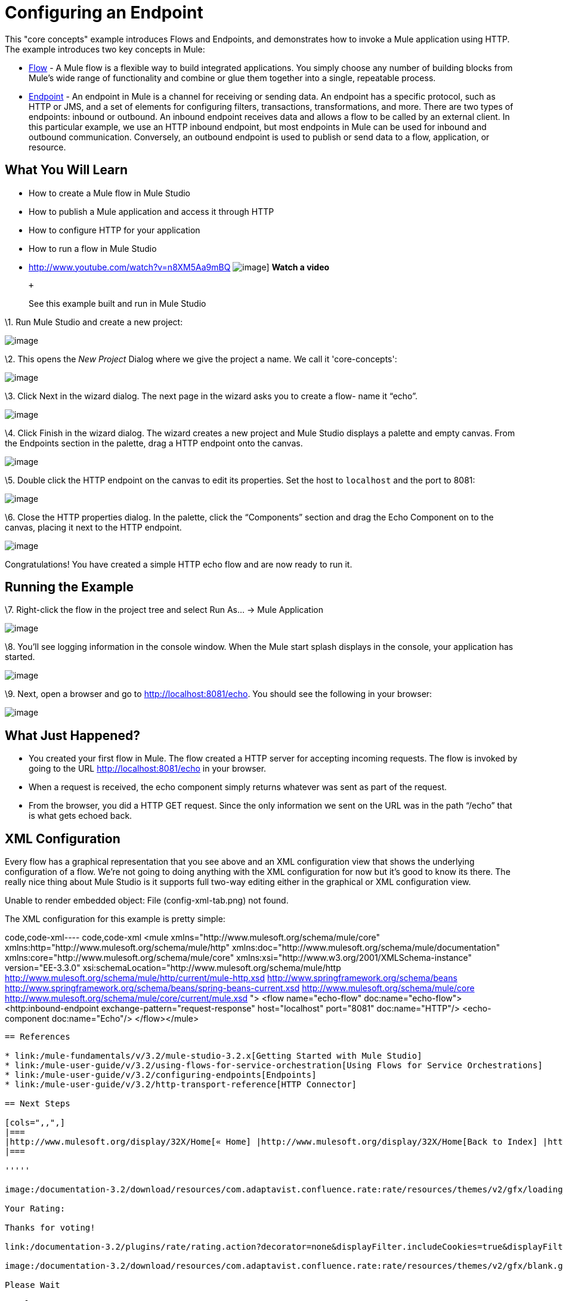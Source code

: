= Configuring an Endpoint

This "core concepts" example introduces Flows and Endpoints, and demonstrates how to invoke a Mule application using HTTP. The example introduces two key concepts in Mule:

* link:/mule-user-guide/v/3.2/using-flows-for-service-orchestration[Flow] - A Mule flow is a flexible way to build integrated applications. You simply choose any number of building blocks from Mule's wide range of functionality and combine or glue them together into a single, repeatable process.

* link:/mule-user-guide/v/3.2/configuring-endpoints[Endpoint] - An endpoint in Mule is a channel for receiving or sending data. An endpoint has a specific protocol, such as HTTP or JMS, and a set of elements for configuring filters, transactions, transformations, and more. There are two types of endpoints: inbound or outbound. An inbound endpoint receives data and allows a flow to be called by an external client. In this particular example, we use an HTTP inbound endpoint, but most endpoints in Mule can be used for inbound and outbound communication. Conversely, an outbound endpoint is used to publish or send data to a flow, application, or resource.

== What You Will Learn

* How to create a Mule flow in Mule Studio
* How to publish a Mule application and access it through HTTP
* How to configure HTTP for your application
* How to run a flow in Mule Studio

* http://www.youtube.com/watch?v=n8XM5Aa9mBQ
image:http://www.mulesoft.org/documentation/download/attachments/41910485/echo-flow-100.png[image]]
*Watch a video*
+
 +
+
See this example built and run in Mule Studio

\1. Run Mule Studio and create a new project:

image:/documentation-3.2/download/attachments/50036806/studioNewMuleProject.png?version=1&modificationDate=1358790692016[image]

\2. This opens the _New Project_ Dialog where we give the project a name. We call it 'core-concepts':

image:/documentation-3.2/download/attachments/50036806/studioNameNewProject.png?version=1&modificationDate=1358790743577[image]

\3. Click Next in the wizard dialog. The next page in the wizard asks you to create a flow- name it “echo”.

image:/documentation-3.2/download/attachments/50036806/studioNameNewFlow.png?version=1&modificationDate=1358790762334[image]

\4. Click Finish in the wizard dialog. The wizard creates a new project and Mule Studio displays a palette and empty canvas. From the Endpoints section in the palette, drag a HTTP endpoint onto the canvas.

image:/documentation-3.2/download/attachments/50036806/studioAddHttpEndpoint.png?version=1&modificationDate=1358790786127[image]

\5. Double click the HTTP endpoint on the canvas to edit its properties. Set the host to `localhost` and the port to 8081:

image:/documentation-3.2/download/attachments/50036806/studioConfigureHttpEndpoint.png?version=1&modificationDate=1358790809366[image]

\6. Close the HTTP properties dialog. In the palette, click the “Components” section and drag the Echo Component on to the canvas, placing it next to the HTTP endpoint.

image:/documentation-3.2/download/attachments/50036806/studioAddEchoComponent.png?version=1&modificationDate=1358790830463[image]

Congratulations! You have created a simple HTTP echo flow and are now ready to run it.

== Running the Example

\7. Right-click the flow in the project tree and select Run As… → Mule Application

image:/documentation-3.2/download/attachments/50036806/studioRunMuleFlow.png?version=1&modificationDate=1358790849532[image]

\8. You’ll see logging information in the console window. When the Mule start splash displays in the console, your application has started.

image:/documentation-3.2/download/attachments/50036806/studioConsoleOutput.png?version=1&modificationDate=1358790870699[image]

\9. Next, open a browser and go to http://localhost:8081/echo. You should see the following in your browser:

image:/documentation-3.2/download/attachments/50036806/studioEchoFlowWebOutput.png?version=1&modificationDate=1358790897429[image]

== What Just Happened?

* You created your first flow in Mule. The flow created a HTTP server for accepting incoming requests. The flow is invoked by going to the URL http://localhost:8081/echo in your browser.
* When a request is received, the echo component simply returns whatever was sent as part of the request.
* From the browser, you did a HTTP GET request. Since the only information we sent on the URL was in the path “/echo” that is what gets echoed back.

== XML Configuration

Every flow has a graphical representation that you see above and an XML configuration view that shows the underlying configuration of a flow. We're not going to doing anything with the XML configuration for now but it's good to know its there. The really nice thing about Mule Studio is it supports full two-way editing either in the graphical or XML configuration view.

Unable to render embedded object: File (config-xml-tab.png) not found.

The XML configuration for this example is pretty simple:

code,code-xml----
 code,code-xml
<mule xmlns="http://www.mulesoft.org/schema/mule/core" xmlns:http="http://www.mulesoft.org/schema/mule/http" xmlns:doc="http://www.mulesoft.org/schema/mule/documentation" xmlns:core="http://www.mulesoft.org/schema/mule/core"  xmlns:xsi="http://www.w3.org/2001/XMLSchema-instance" version="EE-3.3.0" xsi:schemaLocation="http://www.mulesoft.org/schema/mule/http http://www.mulesoft.org/schema/mule/http/current/mule-http.xsd http://www.springframework.org/schema/beans http://www.springframework.org/schema/beans/spring-beans-current.xsd http://www.mulesoft.org/schema/mule/core http://www.mulesoft.org/schema/mule/core/current/mule.xsd ">    <flow name="echo-flow" doc:name="echo-flow">        <http:inbound-endpoint exchange-pattern="request-response" host="localhost" port="8081" doc:name="HTTP"/>        <echo-component doc:name="Echo"/>    </flow></mule>
----

== References

* link:/mule-fundamentals/v/3.2/mule-studio-3.2.x[Getting Started with Mule Studio]
* link:/mule-user-guide/v/3.2/using-flows-for-service-orchestration[Using Flows for Service Orchestrations]
* link:/mule-user-guide/v/3.2/configuring-endpoints[Endpoints]
* link:/mule-user-guide/v/3.2/http-transport-reference[HTTP Connector]

== Next Steps

[cols=",,",]
|===
|http://www.mulesoft.org/display/32X/Home[« Home] |http://www.mulesoft.org/display/32X/Home[Back to Index] |http://www.mulesoft.org/display/32X/Adding+Message+Processors+to+a+Flow[Adding Message Processors to a Flow »]
|===

'''''

image:/documentation-3.2/download/resources/com.adaptavist.confluence.rate:rate/resources/themes/v2/gfx/loading_mini.gif[image]image:/documentation-3.2/download/resources/com.adaptavist.confluence.rate:rate/resources/themes/v2/gfx/rater.gif[image]

Your Rating:

Thanks for voting!

link:/documentation-3.2/plugins/rate/rating.action?decorator=none&displayFilter.includeCookies=true&displayFilter.includeUsers=true&ceoId=50036806&rating=1&redirect=true[image:/documentation-3.2/download/resources/com.adaptavist.confluence.rate:rate/resources/themes/v2/gfx/blank.gif[image]]link:/documentation-3.2/plugins/rate/rating.action?decorator=none&displayFilter.includeCookies=true&displayFilter.includeUsers=true&ceoId=50036806&rating=2&redirect=true[image:/documentation-3.2/download/resources/com.adaptavist.confluence.rate:rate/resources/themes/v2/gfx/blank.gif[image]]link:/documentation-3.2/plugins/rate/rating.action?decorator=none&displayFilter.includeCookies=true&displayFilter.includeUsers=true&ceoId=50036806&rating=3&redirect=true[image:/documentation-3.2/download/resources/com.adaptavist.confluence.rate:rate/resources/themes/v2/gfx/blank.gif[image]]link:/documentation-3.2/plugins/rate/rating.action?decorator=none&displayFilter.includeCookies=true&displayFilter.includeUsers=true&ceoId=50036806&rating=4&redirect=true[image:/documentation-3.2/download/resources/com.adaptavist.confluence.rate:rate/resources/themes/v2/gfx/blank.gif[image]]link:/documentation-3.2/plugins/rate/rating.action?decorator=none&displayFilter.includeCookies=true&displayFilter.includeUsers=true&ceoId=50036806&rating=5&redirect=true[image:/documentation-3.2/download/resources/com.adaptavist.confluence.rate:rate/resources/themes/v2/gfx/blank.gif[image]]

image:/documentation-3.2/download/resources/com.adaptavist.confluence.rate:rate/resources/themes/v2/gfx/blank.gif[Please Wait,title="Please Wait"]

Please Wait

Results:

image:/documentation-3.2/download/resources/com.adaptavist.confluence.rate:rate/resources/themes/v2/gfx/blank.gif[Pathetic,title="Pathetic"]image:/documentation-3.2/download/resources/com.adaptavist.confluence.rate:rate/resources/themes/v2/gfx/blank.gif[Bad,title="Bad"]image:/documentation-3.2/download/resources/com.adaptavist.confluence.rate:rate/resources/themes/v2/gfx/blank.gif[OK,title="OK"]image:/documentation-3.2/download/resources/com.adaptavist.confluence.rate:rate/resources/themes/v2/gfx/blank.gif[Good,title="Good"]image:/documentation-3.2/download/resources/com.adaptavist.confluence.rate:rate/resources/themes/v2/gfx/blank.gif[Outstanding!,title="Outstanding!"]

15

rates

